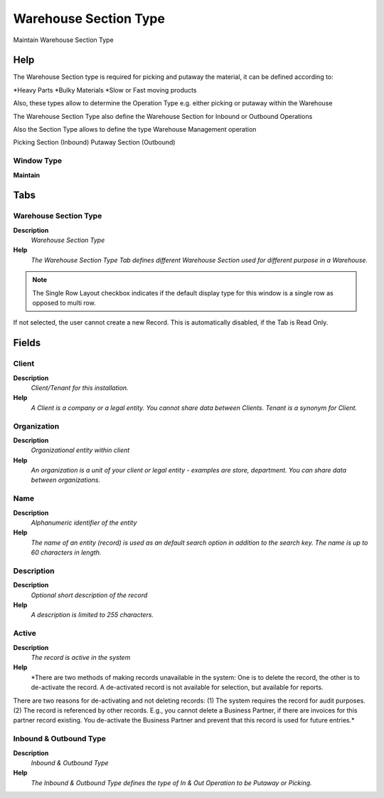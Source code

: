 
.. _functional-guide/window/window-warehousesectiontype:

======================
Warehouse Section Type
======================

Maintain Warehouse Section Type

Help
====
The Warehouse Section type is required for picking and putaway the material, it can be defined according to:

*Heavy Parts
*Bulky Materials
*Slow or Fast moving products

Also, these types allow to determine the Operation Type e.g. either picking or putaway within the Warehouse

The Warehouse Section Type also define the Warehouse Section for Inbound or Outbound Operations

Also the Section Type allows to define the type Warehouse Management operation

Picking Section (Inbound)
Putaway Section (Outbound)

Window Type
-----------
\ **Maintain**\ 


Tabs
====

Warehouse Section Type
----------------------
\ **Description**\ 
 \ *Warehouse Section Type*\ 
\ **Help**\ 
 \ *The Warehouse Section Type Tab defines different Warehouse Section used for different purpose in a Warehouse.*\ 

.. note::
    The Single Row Layout checkbox indicates if the default display type for this window is a single row as opposed to multi row.
If not selected, the user cannot create a new Record.  This is automatically disabled, if the Tab is Read Only.

Fields
======

Client
------
\ **Description**\ 
 \ *Client/Tenant for this installation.*\ 
\ **Help**\ 
 \ *A Client is a company or a legal entity. You cannot share data between Clients. Tenant is a synonym for Client.*\ 

Organization
------------
\ **Description**\ 
 \ *Organizational entity within client*\ 
\ **Help**\ 
 \ *An organization is a unit of your client or legal entity - examples are store, department. You can share data between organizations.*\ 

Name
----
\ **Description**\ 
 \ *Alphanumeric identifier of the entity*\ 
\ **Help**\ 
 \ *The name of an entity (record) is used as an default search option in addition to the search key. The name is up to 60 characters in length.*\ 

Description
-----------
\ **Description**\ 
 \ *Optional short description of the record*\ 
\ **Help**\ 
 \ *A description is limited to 255 characters.*\ 

Active
------
\ **Description**\ 
 \ *The record is active in the system*\ 
\ **Help**\ 
 \ *There are two methods of making records unavailable in the system: One is to delete the record, the other is to de-activate the record. A de-activated record is not available for selection, but available for reports.
There are two reasons for de-activating and not deleting records:
(1) The system requires the record for audit purposes.
(2) The record is referenced by other records. E.g., you cannot delete a Business Partner, if there are invoices for this partner record existing. You de-activate the Business Partner and prevent that this record is used for future entries.*\ 

Inbound & Outbound Type
-----------------------
\ **Description**\ 
 \ *Inbound & Outbound Type*\ 
\ **Help**\ 
 \ *The Inbound & Outbound Type defines the type of In & Out Operation to be Putaway or Picking.*\ 
